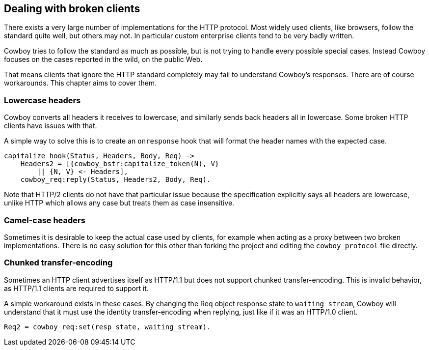 [[broken_clients]]
== Dealing with broken clients

There exists a very large number of implementations for the
HTTP protocol. Most widely used clients, like browsers,
follow the standard quite well, but others may not. In
particular custom enterprise clients tend to be very badly
written.

Cowboy tries to follow the standard as much as possible,
but is not trying to handle every possible special cases.
Instead Cowboy focuses on the cases reported in the wild,
on the public Web.

That means clients that ignore the HTTP standard completely
may fail to understand Cowboy's responses. There are of
course workarounds. This chapter aims to cover them.

=== Lowercase headers

Cowboy converts all headers it receives to lowercase, and
similarly sends back headers all in lowercase. Some broken
HTTP clients have issues with that.

A simple way to solve this is to create an `onresponse` hook
that will format the header names with the expected case.

[source,erlang]
----
capitalize_hook(Status, Headers, Body, Req) ->
    Headers2 = [{cowboy_bstr:capitalize_token(N), V}
        || {N, V} <- Headers],
    cowboy_req:reply(Status, Headers2, Body, Req).
----

Note that HTTP/2 clients do not have that particular issue
because the specification explicitly says all headers are
lowercase, unlike HTTP which allows any case but treats
them as case insensitive.

=== Camel-case headers

Sometimes it is desirable to keep the actual case used by
clients, for example when acting as a proxy between two broken
implementations. There is no easy solution for this other than
forking the project and editing the `cowboy_protocol` file
directly.

=== Chunked transfer-encoding

Sometimes an HTTP client advertises itself as HTTP/1.1 but
does not support chunked transfer-encoding. This is invalid
behavior, as HTTP/1.1 clients are required to support it.

A simple workaround exists in these cases. By changing the
Req object response state to `waiting_stream`, Cowboy will
understand that it must use the identity transfer-encoding
when replying, just like if it was an HTTP/1.0 client.

[source,erlang]
Req2 = cowboy_req:set(resp_state, waiting_stream).
